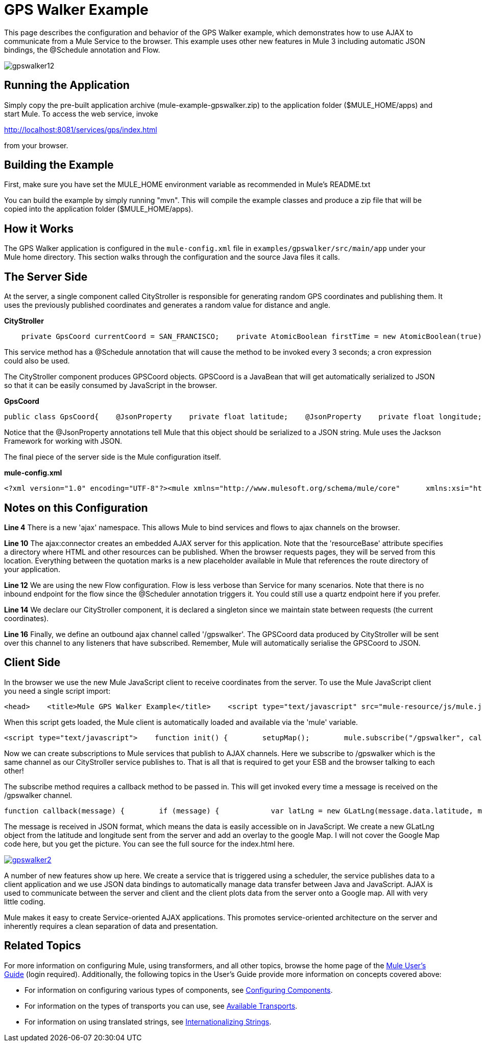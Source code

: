 = GPS Walker Example

This page describes the configuration and behavior of the GPS Walker example, which demonstrates how to use AJAX to communicate from a Mule Service to the browser. This example uses other new features in Mule 3 including automatic JSON bindings, the @Schedule annotation and Flow.

image:gpswalker12.png[gpswalker12]

== Running the Application

Simply copy the pre-built application archive (mule-example-gpswalker.zip) to the application folder ($MULE_HOME/apps) and start Mule. To access the web service, invoke

http://localhost:8081/services/gps/index.html

from your browser.

== Building the Example

First, make sure you have set the MULE_HOME environment variable as recommended in Mule's README.txt

You can build the example by simply running "mvn". This will compile the example classes and produce a zip file that will be copied into the application folder ($MULE_HOME/apps).

== How it Works

The GPS Walker application is configured in the `mule-config.xml` file in `examples/gpswalker/src/main/app` under your Mule home directory. This section walks through the configuration and the source Java files it calls.

== The Server Side

At the server, a single component called CityStroller is responsible for generating random GPS coordinates and publishing them. It uses the previously published coordinates and generates a random value for distance and angle.

*CityStroller*

[source,java]
----
    private GpsCoord currentCoord = SAN_FRANCISCO;    private AtomicBoolean firstTime = new AtomicBoolean(true);     @Schedule(interval = 3000)    public GpsCoord generateNextCoord()    {        if (firstTime.get()) {            firstTime.set(false);        }        else {            double dist = Math.random() * 0.002;            double angle = Math.random() * Math.PI;             float lat = currentCoord.getLatitude() + (float) (dist * Math.sin(angle));            float lng = currentCoord.getLongitude() + (float) (dist * Math.cos(angle));             currentCoord = new GpsCoord(lat, lng);        }        return currentCoord;    }
----

This service method has a @Schedule annotation that will cause the method to be invoked every 3 seconds; a cron expression could also be used.

The CityStroller component produces GPSCoord objects. GPSCoord is a JavaBean that will get automatically serialized to JSON so that it can be easily consumed by JavaScript in the browser.

*GpsCoord*

[source,java]
----
public class GpsCoord{    @JsonProperty    private float latitude;    @JsonProperty    private float longitude;     public GpsCoord(float lat, float lng)  {        latitude = lat;        longitude = lng;    }     public float getLatitude() {        return latitude;    }     public float getLongitude()  {        return longitude;    }     public void setLatitude(float latitude) {        this.latitude = latitude;    }     public void setLongitude(float longitude) {        this.longitude = longitude;    }}
----

Notice that the @JsonProperty annotations tell Mule that this object should be serialized to a JSON string. Mule uses the Jackson Framework for working with JSON.

The final piece of the server side is the Mule configuration itself.

*mule-config.xml*

[source,xml]
----
<?xml version="1.0" encoding="UTF-8"?><mule xmlns="http://www.mulesoft.org/schema/mule/core"      xmlns:xsi="http://www.w3.org/2001/XMLSchema-instance"      xmlns:ajax="http://www.mulesoft.org/schema/mule/ajax"      xsi:schemaLocation="        http://www.mulesoft.org/schema/mule/ajax http://www.mulesoft.org/schema/mule/ajax/3.0/mule-ajax.xsd        http://www.mulesoft.org/schema/mule/core http://www.mulesoft.org/schema/mule/core/3.0/mule.xsd">     <ajax:connector name="ajaxServer" serverUrl="http://0.0.0.0:8081/services/gps"               resourceBase="${app.home}/docroot"/>     <flow name="StrollerService">        <component>            <singleton-object class="org.mule.example.gpswalker.CityStroller"/>        </component>        <ajax:outbound-endpoint channel="/gpswalker"/>    </flow></mule>
----


== Notes on this Configuration

*Line 4* There is a new 'ajax' namespace. This allows Mule to bind services and flows to ajax channels on the browser.

*Line 10* The ajax:connector creates an embedded AJAX server for this application. Note that the 'resourceBase' attribute specifies a directory where HTML and other resources can be published. When the browser requests pages, they will be served from this location. Everything between the quotation marks is a new placeholder available in Mule that references the route directory of your application.

*Line 12* We are using the new Flow configuration. Flow is less verbose than Service for many scenarios. Note that there is no inbound endpoint for the flow since the @Scheduler annotation triggers it. You could still use a quartz endpoint here if you prefer.

*Line 14* We declare our CityStroller component, it is declared a singleton since we maintain state between requests (the current coordinates).

*Line 16* Finally, we define an outbound ajax channel called '/gpswalker'. The GPSCoord data produced by CityStroller will be sent over this channel to any listeners that have subscribed. Remember, Mule will automatically serialise the GPSCoord to JSON.

== Client Side

In the browser we use the new Mule JavaScript client to receive coordinates from the server. To use the Mule JavaScript client you need a single script import:

[source,xml]
----
<head>    <title>Mule GPS Walker Example</title>    <script type="text/javascript" src="mule-resource/js/mule.js"></script></head>
----

When this script gets loaded, the Mule client is automatically loaded and available via the 'mule' variable.

[source,xml]
----
<script type="text/javascript">    function init() {        setupMap();        mule.subscribe("/gpswalker", callback);    }
----

Now we can create subscriptions to Mule services that publish to AJAX channels. Here we subscribe to /gpswalker which is the same channel as our CityStroller service publishes to. That is all that is required to get your ESB and the browser talking to each other!

The subscribe method requires a callback method to be passed in. This will get invoked every time a message is received on the /gpswalker channel.

[source,javascript]
----
function callback(message) {        if (message) {            var latLng = new GLatLng(message.data.latitude, message.data.longitude);            map.addOverlay(new GPolyline([marker.getPoint(),latLng]));            marker.setPoint(latLng);            map.setCenter(latLng);        }    }
----


The message is received in JSON format, which means the data is easily accessible on in JavaScript. We create a new GLatLng object from the latitude and longitude sent from the server and add an overlay to the google Map. I will not cover the Google Map code here, but you get the picture. You can see the full source for the index.html here.

http://www.mulesoft.org/documentation-3.2/download/attachments/31034823/gpswalker2.png[image:gpswalker2.png[gpswalker2]]

A number of new features show up here. We create a service that is triggered using a scheduler, the service publishes data to a client application and we use JSON data bindings to automatically manage data transfer between Java and JavaScript. AJAX is used to communicate between the server and client and the client plots data from the server onto a Google map. All with very little coding.

Mule makes it easy to create Service-oriented AJAX applications. This promotes service-oriented architecture on the server and inherently requires a clean separation of data and presentation.

== Related Topics

For more information on configuring Mule, using transformers, and all other topics, browse the home page of the http://www.mulesoft.org/display/MULE3USER/Home[Mule User's Guide] (login required). Additionally, the following topics in the User's Guide provide more information on concepts covered above:

* For information on configuring various types of components, see http://www.mulesoft.org/display/MULE3USER/Configuring+Components[Configuring Components].
* For information on the types of transports you can use, see http://www.mulesoft.org/display/MULE3USER/Available+Transports[Available Transports].
* For information on using translated strings, see http://www.mulesoft.org/display/MULE3USER/Internationalizing+Strings[Internationalizing Strings].


